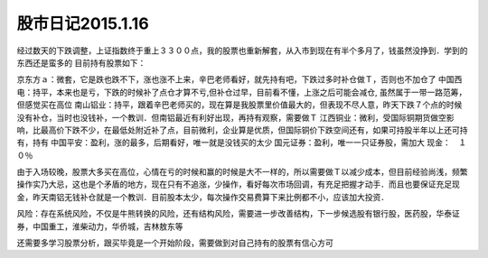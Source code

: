 ========================
股市日记2015.1.16
========================

经过数天的下跌调整，上证指数终于重上３３００点，我的股票也重新解套，从入市到现在有半个多月了，钱虽然没挣到．学到的东西还是蛮多的
目前持有股票如下：

京东方ａ：微套，它是跌也跌不下，涨也涨不上来，辛巴老师看好，就先持有吧，下跌过多时补仓做Ｔ，否则也不加仓了
中国西电：持平，本来也是亏，下跌的时候补了点仓才算不亏,但补仓过早，目前看不懂，上涨之后可能会减仓, 虽然属于一带一路范筹，但感觉买在高位
南山铝业：持平，跟着辛巴老师买的，现在算是我股票里价值最大的，但表现不尽人意，昨天下跌７个点的时候没有补仓，当时也没钱补，一个教训．但南铝最近有利好出现，再持有观察，需要做Ｔ
江西铜业：微利，受国际铜期货做空影响，比最高价下跌不少，在最低处附近补了点，目前微利，企业算是优质，但国际铜价下跌空间还有，如果可持股半年以上还可持有，持有
中国平安：盈利，涨的最多，后期看好，唯一就是没钱买的太少
国元证券：盈利，唯一一只证券股，需加大
现金：　１０％

由于入场较晚，股票大多买在高位，心情在亏的时候和赢的时候是大不一样的，所以需要做Ｔ以减少成本，但目前经验尚浅，频繁操作实乃大忌，这也是个矛盾的地方，现在只有不追涨，少操作，看好每次市场回调，有充足把握才动手．而且也要保证充足现金，昨天南铝无钱补仓就是一个教训．目前股本太少，每次操作交易费算下来比例都不小，应该加大投资．

风险：存在系统风险，不仅是牛熊转换的风险，还有结构风险，需要进一步改善结构，下一步候选股有银行股，医药股，华泰证券，中国重工，淮柴动力，华侨城，吉林敖东等

还需要多学习股票分析，跟买毕竟是一个开始阶段，需要做到对自己持有的股票有信心方可
